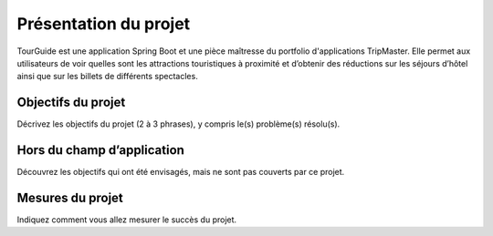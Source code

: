*************************
Présentation du projet
*************************

TourGuide est une application Spring Boot et une pièce maîtresse du portfolio
d'applications TripMaster. Elle permet aux utilisateurs de voir quelles sont les
attractions touristiques à proximité et d’obtenir des réductions sur les séjours d’hôtel
ainsi que sur les billets de différents spectacles.


Objectifs du projet
===================
Décrivez les objectifs du projet (2 à 3 phrases), y compris le(s) problème(s) résolu(s).


Hors du champ d’application
===========================
Découvrez les objectifs qui ont été envisagés, mais ne sont pas couverts par ce projet.

Mesures du projet
=================

Indiquez comment vous allez mesurer le succès du projet.